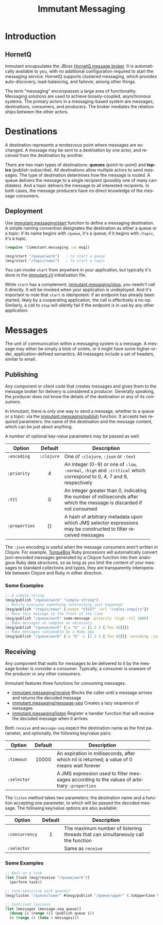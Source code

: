 #+TITLE:     Immutant Messaging
#+LANGUAGE:  en
#+OPTIONS:   H:3 num:t toc:t \n:nil @:t ::t |:t ^:t -:t f:t *:t <:t
#+OPTIONS:   TeX:t LaTeX:t skip:nil d:nil todo:t pri:nil tags:not-in-toc
#+EXPORT_SELECT_TAGS: export
#+EXPORT_EXCLUDE_TAGS: noexport

* Introduction
** HornetQ

   Immutant encapsulates the JBoss [[http://www.jboss.org/hornetq/][HornetQ message broker]].  It is
   automatically available to you, with no additional configuration
   required to start the messaging service. HornetQ supports clustered
   messaging, which provides auto-discovery, load-balancing, and
   failover, among other things.

   The term "messaging" encompasses a large area of functionality.
   Messaging solutions are used to achieve loosely-coupled,
   asynchronous systems. The primary actors in a messaging-based
   system are messages, destinations, consumers, and producers. The
   broker mediates the relationships between the other actors.

* Destinations

  A destination represents a rendezvous point where messages are
  exchanged. A message may be sent to a destination by one actor,
  and received from the destination by another.

  There are two main types of destinations: *queues* (point-to-point)
  and *topics* (publish-subscribe). All destinations allow multiple
  actors to send messages. The type of destination determines how the
  message is routed. A queue delivers the message to a single
  recipient (possibly one of many candidates). And a topic delivers
  the message to all interested recipients. In both cases, the message
  producers have no direct knowledge of the message consumers.

** Deployment

   Use  [[./apidoc/immutant.messaging-api.html#immutant.messaging/start][immutant.messaging/start]] function to define a messaging 
   destination. A simple naming convention designates the destination 
   as either a queue or a topic: if its name begins with =/queue=, it's 
   a queue; if it begins with =/topic=, it's a topic.

   #+begin_src clojure
     (require '[immutant.messaging :as msg])

     (msg/start "/queue/work")   ; to start a queue
     (msg/start "/topic/news")   ; to start a topic
   #+end_src

   You can invoke =start= from anywhere in your application, but
   typically it's done in the [[./initialization.html#initialization-immutant-clj][immutant.clj]] initialization file.

   While =start= has a complement, [[./apidoc/immutant.messaging-api.html#immutant.messaging/stop][immutant.messaging/stop]], you needn't 
   call it directly. It will be invoked when your application is
   undeployed. And it's important to note that =start= is idempotent:
   if an endpoint has already been started, likely by a cooperating
   application, the call is effectively a no-op. Similarly, a call to
   =stop= will silently fail if the endpoint is in use by any other
   application.

* Messages

  The unit of communication within a messaging system is a message.  A
  message may either be simply a blob of octets, or it might have some
  higher-order, application-defined semantics. All messages include a
  set of headers, similar to email.

** Publishing

   Any component or client code that creates messages and gives them
   to the message broker for delivery is considered a
   /producer/. Generally speaking, the producer does not know the
   details of the destination or any of its /consumers/.

   In Immutant, there is only one way to send a message, whether to a
   queue or a topic: via the  [[./apidoc/immutant.messaging-api.html#immutant.messaging/publish][immutant.messaging/publish]] function. It 
   accepts two required parameters: the name of the destination and the
   message content, which can be just about anything.

   A number of optional key-value parameters may be passed as well:

   | Option        | Default    | Description                         |
   |---------------+------------+-------------------------------------|
   |               | <c>        | <35>                                |
   | =:encoding=   | =:clojure= | One of =:clojure=, =:json= or =:text= |
   | =:priority=   | 4          | An integer (0-9) or one of =:low=, =:normal=, =:high= and =:critical= which correspond to 0, 4, 7 and 9, respectively |
   | =:ttl=        | 0          | An integer greater than 0, indicating the number of milliseconds after which the message is discarded if not consumed |
   | =:properties= | {}         | A hash of arbitrary metadata upon which JMS selector expressions may be constructed to filter received messages |

   The =:json= encoding is useful when the message consumers aren't
   written in Clojure. For example, [[http://torquebox.org][TorqueBox]] Ruby processors will
   automatically convert json-encoded messages generated by a Clojure
   function into their analogous Ruby data structures, so as long as
   you limit the content of your messages to standard collections and
   types, they are transparently interoperable between Clojure and
   Ruby in either direction.

*** Some Examples

    #+begin_src clojure
      ;; A simple string
      (msg/publish "/queue/work" "simple string")
      ;; Notify everyone something interesting just happened
      (msg/publish "/topic/news" {:event "VISIT" :url "/sales-inquiry"})
      ;; Move this message to the front of the line
      (msg/publish "/queue/work" some-message :priority :high :ttl 1000)
      ;; Make messages as complex as necessary
      (msg/publish "/queue/work" {:a "b" :c [1 2 3 {:foo 42}]})
      ;; Make messages consumable by a Ruby app
      (msg/publish "/queue/work" {:a "b" :c [1 2 3 {:foo 42}]} :encoding :json)
    #+end_src

** Receiving

   Any component that waits for messages to be delivered to it by
   the message broker is consider a /consumer/. Typically, a
   consumer is unaware of the producer or any other consumers.

   Immutant features three functions for consuming messages.
   - [[./apidoc/immutant.messaging-api.html#immutant.messaging/receive][immutant.messaging/receive]] Blocks the caller until a message arrives and returns
     the decoded message
   - [[./apidoc/immutant.messaging-api.html#immutant.messaging/message-seq][immutant.messaging/message-seq]] Creates a lazy sequence of messages
   - [[./apidoc/immutant.messaging-api.html#immutant.messaging/listen][immutant.messaging/listen]] Register a handler function that will receive the
     decoded message when it arrives

   Both =receive= and =message-seq= expect the destination name as the
   first parameter, and optionally, the following key/value pairs:

   | Option      | Default | Description                         |
   |-------------+---------+-------------------------------------|
   |             | <c>     | <35>                                |
   | =:timeout=  | 10000   | An expiration in milliseconds, after which nil is returned; a value of 0 means wait forever |
   | =:selector= |         | A JMS expression used to filter messages according to the values of arbitrary =:properties= |

   The =listen= method takes two parameters: the destination name and
   a function accepting one parameter, to which will be passed the
   decoded message. The following key/value options are also
   available:

   | Option         | Default | Description                         |
   |----------------+---------+-------------------------------------|
   |                | <c>     | <35>                                |
   | =:concurrency= | 1       | The maximum number of listening threads that can simultaneouly call the function |
   | =:selector=    |         | Same as =receive=                   |

*** Some Examples

    #+begin_src clojure
      ;; Wait on a task
      (let [task (msg/receive "/queue/work")]
        (perform task))
      
      ;; Case-sensitive work queues?
      (msg/listen "/queue/lower" #(msg/publish "/queue/upper" (.toUpperCase %)))
      
      ;; Contrived laziness
      (let [messages (message-seq queue)]
        (doseq [i (range 4)] (publish queue i))
        (= (range 4) (take 4 messages)))
    #+end_src

